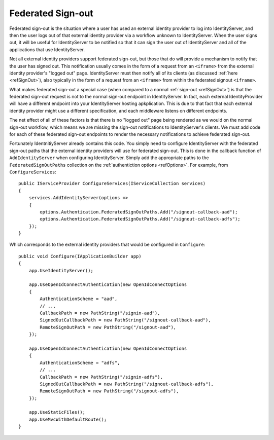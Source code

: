 .. _refSignOutFederated:
Federated Sign-out
==================

Federated sign-out is the situation where a user has used an external identity provider to log into IdentityServer, and then the user logs out of that external identity provider via a workflow unknown to IdentityServer.
When the user signs out, it will be useful for IdentityServer to be notified so that it can sign the user out of IdentityServer and all of the applications that use IdentityServer.

Not all external identity providers support federated sign-out, but those that do will provide a mechanism to notify that the user has signed out.
This notification usually comes in the form of a request from an ``<iframe>`` from the external identity provider's "logged out" page.
IdentityServer must then notify all of its clients (as discussed :ref:`here <refSignOut>`), also typically in the form of a request from an ``<iframe>`` from within the federated signout ``<iframe>``.

What makes federated sign-out a special case (when compared to a normal :ref:`sign-out <refSignOut>`) is that the federated sign-out request is not to the normal sign-out endpoint in IdentityServer.
In fact, each external IdentityProvider will have a different endpoint into your IdentityServer hosting apkplication. 
This is due to that fact that each external identity provider might use a different specification, and each middleware listens on different endpoints.

The net effect of all of these factors is that there is no "logged out" page being rendered as we would on the normal sign-out workflow, 
which means we are missing the sign-out notifications to IdentityServer's clients.
We must add code for each of these federated sign-out endpoints to render the necessary notifications to achieve federated sign-out.

Fortunately IdentnitiyServer already contains this code. 
You simply need to configure IdentityServer with the federated sign-out paths that the external identity providers will use for federated sign-out.
This is done in the callback function of ``AddIdentityServer`` when configuring IdentityServer. 
Simply add the appropriate paths to the ``FederatedSignOutPaths`` collection on the :ref:`authentiction options <refOptions>`.
For example, from ``ConfigureServices``::

    public IServiceProvider ConfigureServices(IServiceCollection services)
    {
        services.AddIdentityServer(options =>
        {
            options.Authentication.FederatedSignOutPaths.Add("/signout-callback-aad");
            options.Authentication.FederatedSignOutPaths.Add("/signout-callback-adfs");
        });
    }

Which corresponds to the external identity providers that would be configured in ``Configure``::

    public void Configure(IApplicationBuilder app)
    {
        app.UseIdentityServer();

        app.UseOpenIdConnectAuthentication(new OpenIdConnectOptions
        {
            AuthenticationScheme = "aad",
            // ...
            CallbackPath = new PathString("/signin-aad"),
            SignedOutCallbackPath = new PathString("/signout-callback-aad"),
            RemoteSignOutPath = new PathString("/signout-aad"),
        });

        app.UseOpenIdConnectAuthentication(new OpenIdConnectOptions
        {
            AuthenticationScheme = "adfs",
            // ...
            CallbackPath = new PathString("/signin-adfs"),
            SignedOutCallbackPath = new PathString("/signout-callback-adfs"),
            RemoteSignOutPath = new PathString("/signout-adfs"),
        });

        app.UseStaticFiles();
        app.UseMvcWithDefaultRoute();
    }
